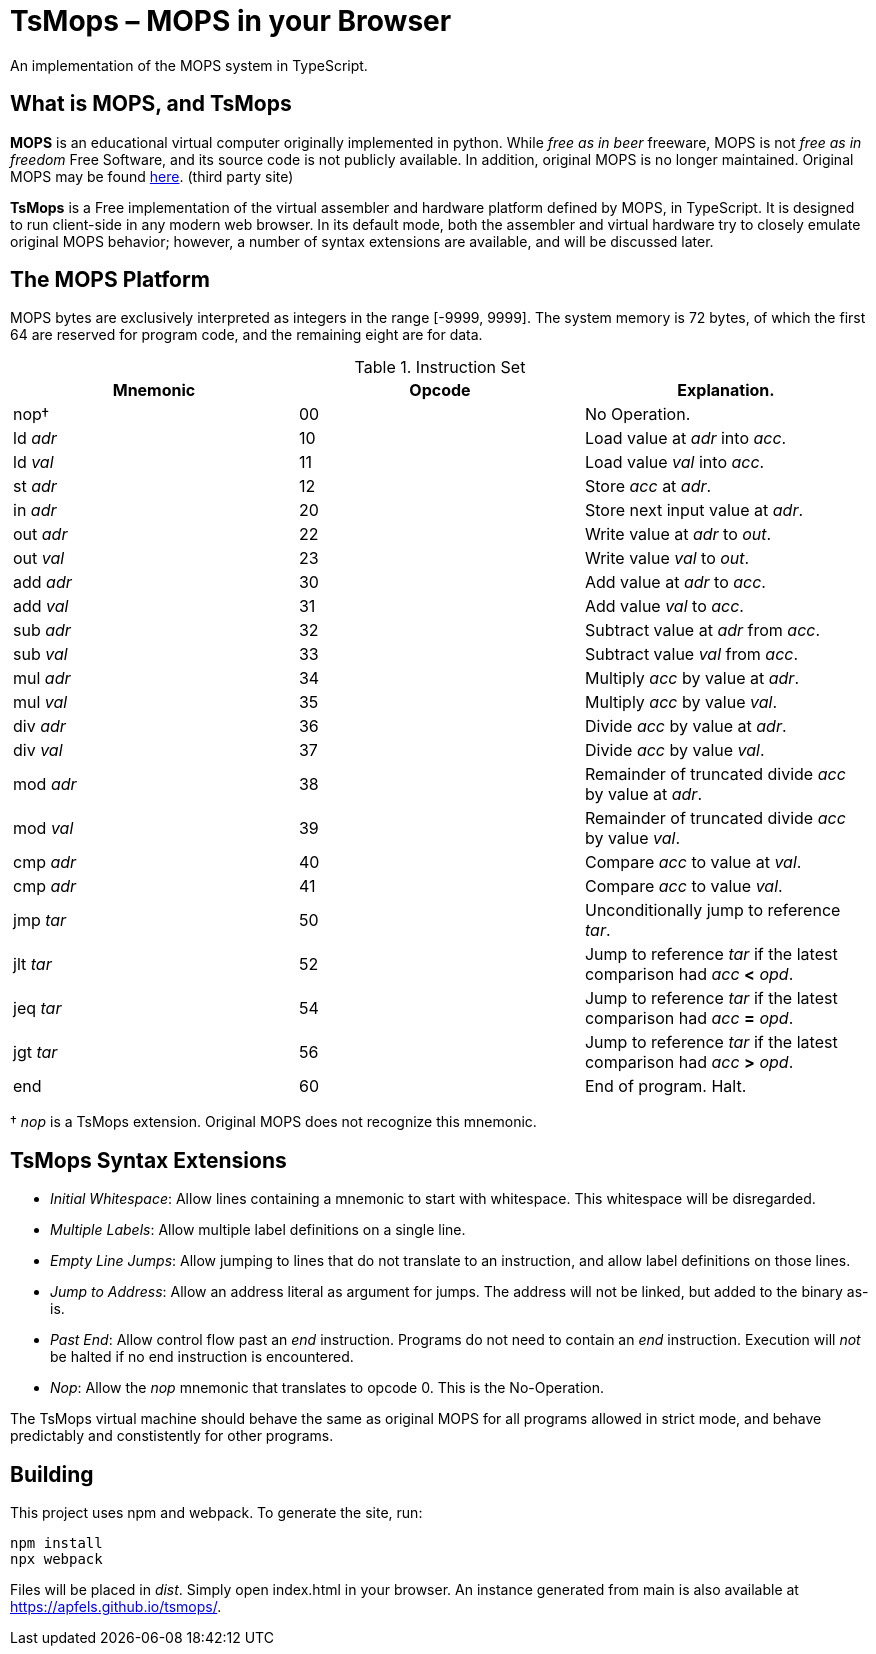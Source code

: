 = TsMops – MOPS in your Browser
An implementation of the MOPS system in TypeScript.

== What is MOPS, and TsMops
*MOPS* is an educational virtual computer originally implemented in python. While _free as in beer_ freeware, MOPS is not _free as in freedom_ Free Software, and its source code is not publicly available. In addition, original MOPS is no longer maintained. Original MOPS may be found http://www.viktorianer.de/info/mops.html[here]. (third party site)

*TsMops* is a Free implementation of the virtual assembler and hardware platform defined by MOPS, in TypeScript. It is designed to run client-side in any modern web browser. In its default mode, both the assembler and virtual hardware try to closely emulate original MOPS behavior; however, a number of syntax extensions are available, and will be discussed later.

== The MOPS Platform
MOPS bytes are exclusively interpreted as integers in the range [-9999, 9999]. The system memory is 72 bytes, of which the first 64 are reserved for program code, and the remaining eight are for data.

.Instruction Set
[options="header"]
|========================================================================================
| Mnemonic  | Opcode | Explanation.
| nop†      | 00     | No Operation.
| ld _adr_  | 10     | Load value at _adr_ into _acc_.
| ld _val_  | 11     | Load value _val_ into _acc_.
| st _adr_  | 12     | Store _acc_ at _adr_.
| in _adr_  | 20     | Store next input value at _adr_.
| out _adr_ | 22     | Write value at _adr_ to _out_.
| out _val_ | 23     | Write value _val_ to _out_.
| add _adr_ | 30     | Add value at _adr_ to _acc_.
| add _val_ | 31     | Add value _val_ to _acc_.
| sub _adr_ | 32     | Subtract value at _adr_ from _acc_.
| sub _val_ | 33     | Subtract value _val_ from _acc_.
| mul _adr_ | 34     | Multiply _acc_ by value at _adr_.
| mul _val_ | 35     | Multiply _acc_ by value _val_.
| div _adr_ | 36     | Divide _acc_ by value at _adr_.
| div _val_ | 37     | Divide _acc_ by value _val_.
| mod _adr_ | 38     | Remainder of truncated divide _acc_ by value at _adr_.
| mod _val_ | 39     | Remainder of truncated divide _acc_ by value _val_.
| cmp _adr_ | 40     | Compare _acc_ to value at _val_.
| cmp _adr_ | 41     | Compare _acc_ to value _val_.
| jmp _tar_ | 50     | Unconditionally jump to reference _tar_.
| jlt _tar_ | 52     | Jump to reference _tar_ if the latest comparison had _acc_ *<* _opd_.
| jeq _tar_ | 54     | Jump to reference _tar_ if the latest comparison had _acc_ *=* _opd_.
| jgt _tar_ | 56     | Jump to reference _tar_ if the latest comparison had _acc_ *>* _opd_.
| end       | 60     | End of program. Halt.
|========================================================================================
† _nop_ is a TsMops extension. Original MOPS does not recognize this mnemonic.

== TsMops Syntax Extensions
- _Initial Whitespace_: Allow lines containing a mnemonic to start with whitespace. This whitespace will be disregarded.
- _Multiple Labels_: Allow multiple label definitions on a single line.
- _Empty Line Jumps_: Allow jumping to lines that do not translate to an instruction, and allow label definitions on those lines.
- _Jump to Address_: Allow an address literal as argument for jumps. The address will not be linked, but added to the binary as-is.
- _Past End_: Allow control flow past an _end_ instruction. Programs do not need to contain an _end_ instruction. Execution will _not_ be halted if no end instruction is encountered.
- _Nop_: Allow the _nop_ mnemonic that translates to opcode 0. This is the No-Operation.

The TsMops virtual machine should behave the same as original MOPS for all programs allowed in strict mode, and behave predictably and constistently for other programs.

== Building
This project uses npm and webpack. To generate the site, run:
----
npm install
npx webpack
----
Files will be placed in _dist_. Simply open index.html in your browser. An instance generated from main is also available at https://apfels.github.io/tsmops/.
